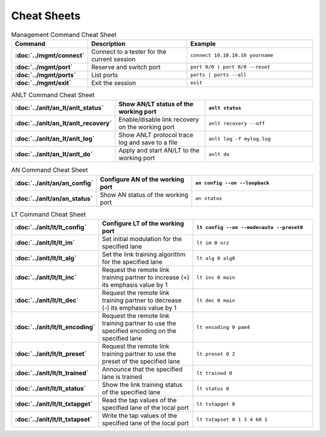 Cheat Sheets
============

.. list-table:: Management Command Cheat Sheet
    :widths: 20 35 45
    :header-rows: 1
    :stub-columns: 1

    * - Command
      - Description
      - Example
    * - :doc:`../mgmt/connect`
      - Connect to a tester for the current session
      - ``connect 10.10.10.10 yourname``
    * - :doc:`../mgmt/port`
      - Reserve and switch port
      - ``port 0/0 | port 0/0 --reset``
    * - :doc:`../mgmt/ports`
      - List ports
      - ``ports | ports --all``
    * - :doc:`../mgmt/exit`
      - Exit the session
      - ``exit``

.. list-table:: ANLT Command Cheat Sheet
    :widths: 20 35 45
    :header-rows: 1
    :stub-columns: 1

    * - :doc:`../anlt/an_lt/anlt_status`
      - Show AN/LT status of the working port
      - ``anlt status``
    * - :doc:`../anlt/an_lt/anlt_recovery`
      - Enable/disable link recovery on the working port
      - ``anlt recovery --off``
    * - :doc:`../anlt/an_lt/anlt_log`
      - Show ANLT protocol trace log and save to a file
      - ``anlt log -f mylog.log``
    * - :doc:`../anlt/an_lt/anlt_do`
      - Apply and start AN/LT to the working port
      - ``anlt do``

.. list-table:: AN Command Cheat Sheet
    :widths: 20 35 45
    :header-rows: 1
    :stub-columns: 1

    * - :doc:`../anlt/an/an_config`
      - Configure AN of the working port
      - ``an config --on --loopback``
    * - :doc:`../anlt/an/an_status`
      - Show AN status of the working port
      - ``an status``

.. list-table:: LT Command Cheat Sheet
    :widths: 20 35 45
    :header-rows: 1
    :stub-columns: 1

    * - :doc:`../anlt/lt/lt_config`
      - Configure LT of the working port
      - ``lt config --on --mode=auto --preset0``
    * - :doc:`../anlt/lt/lt_im`
      - Set initial modulation for the specified lane
      - ``lt im 0 nrz``
    * - :doc:`../anlt/lt/lt_alg`
      - Set the link training algorithm for the specified lane
      - ``lt alg 0 alg0``
    * - :doc:`../anlt/lt/lt_inc`
      - Request the remote link training partner to increase (+) its emphasis value by 1
      - ``lt inc 0 main``
    * - :doc:`../anlt/lt/lt_dec`
      - Request the remote link training partner to decrease (-) its emphasis value by 1
      - ``lt dec 0 main``
    * - :doc:`../anlt/lt/lt_encoding`
      - Request the remote link training partner to use the specified encoding on the specified lane
      - ``lt encoding 0 pam4``
    * - :doc:`../anlt/lt/lt_preset`
      - Request the remote link training partner to use the preset of the specified lane
      - ``lt preset 0 2``
    * - :doc:`../anlt/lt/lt_trained`
      - Announce that the specified lane is trained
      - ``lt trained 0``
    * - :doc:`../anlt/lt/lt_status`
      - Show the link training status of the specified lane
      - ``lt status 0``
    * - :doc:`../anlt/lt/lt_txtapget`
      - Read the tap values of the specified lane of the local port
      - ``lt txtapget 0``
    * - :doc:`../anlt/lt/lt_txtapset`
      - Write the tap values of the specified lane of the local port
      - ``lt txtapset 0 1 3 4 60 1``